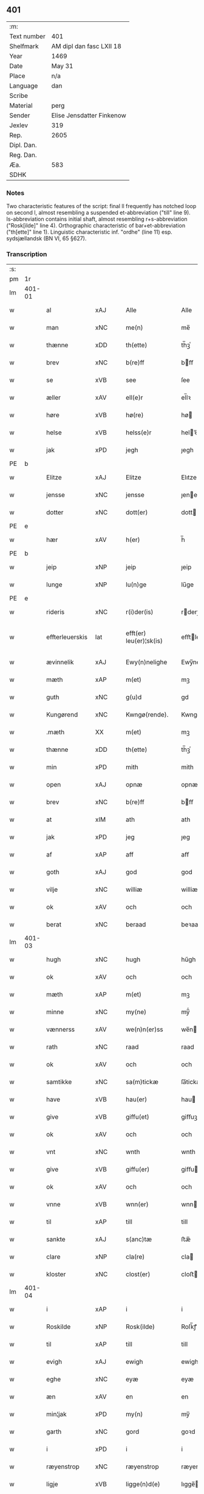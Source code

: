 ** 401
| :m:         |                           |
| Text number | 401                       |
| Shelfmark   | AM dipl dan fasc LXII 18  |
| Year        | 1469                      |
| Date        | May 31                    |
| Place       | n/a                       |
| Language    | dan                       |
| Scribe      |                           |
| Material    | perg                      |
| Sender      | Elise Jensdatter Finkenow |
| Jexlev      | 319                       |
| Rep.        | 2605                      |
| Dipl. Dan.  |                           |
| Reg. Dan.   |                           |
| Æa.         | 583                       |
| SDHK        |                           |

*** Notes
Two characteristic features of the script: final ll frequently has notched loop
on second l, almost resembling a suspended et-abbreviation ("till" line
9). Is-abbreviation contains initial shaft, almost resembling r+s-abbreviation
("Rosk[ilde]" line 4). Orthographic characteristic of bar+et-abbreviation
("th[ette]" line 1). Linguistic characteristic inf. "ordhe" (line 11)
esp. sydsjællandsk (BN VI, 65 §627).


*** Transcription
| :s: |        |                 |                |   |   |                         |              |   |   |   |        |     |   |   |   |               |
| pm  | 1r     |                 |                |   |   |                         |              |   |   |   |        |     |   |   |   |               |
| lm  | 401-01 |                 |                |   |   |                         |              |   |   |   |        |     |   |   |   |               |
| w   |        | al              | xAJ            |   |   | Alle                    | Alle         |   |   |   |        | dan |   |   |   |        401-01 |
| w   |        | man             | xNC            |   |   | me(n)                   | me̅           |   |   |   |        | dan |   |   |   |        401-01 |
| w   |        | thænne          | xDD            |   |   | th(ette)                | th̅ꝫͤ          |   |   |   |        | dan |   |   |   |        401-01 |
| w   |        | brev            | xNC            |   |   | b(re)ff                 | bﬀ          |   |   |   |        | dan |   |   |   |        401-01 |
| w   |        | se              | xVB            |   |   | see                     | ſee          |   |   |   |        | dan |   |   |   |        401-01 |
| w   |        | æller           | xAV            |   |   | ell(e)r                 | el̅lꝛ         |   |   |   |        | dan |   |   |   |        401-01 |
| w   |        | høre            | xVB            |   |   | hø(re)                  | hø          |   |   |   |        | dan |   |   |   |        401-01 |
| w   |        | helse           | xVB            |   |   | helss(e)r               | helꝛ̅        |   |   |   |        | dan |   |   |   |        401-01 |
| w   |        | jak             | xPD            |   |   | jegh                    | ȷegh         |   |   |   |        | dan |   |   |   |        401-01 |
| PE  | b      |                 |                |   |   |                         |              |   |   |   |        |     |   |   |   |               |
| w   |        | Elitze          | xAJ            |   |   | Elitze                  | Elıtze       |   |   |   |        | dan |   |   |   |        401-01 |
| w   |        | jensse          | xNC            |   |   | jensse                  | ȷene        |   |   |   |        | dan |   |   |   |        401-01 |
| w   |        | dotter          | xNC            |   |   | dott(er)                | dott        |   |   |   |        | dan |   |   |   |        401-01 |
| PE  | e      |                 |                |   |   |                         |              |   |   |   |        |     |   |   |   |               |
| w   |        | hær             | xAV            |   |   | h(er)                   | h̅            |   |   |   |        | dan |   |   |   |        401-01 |
| PE  | b      |                 |                |   |   |                         |              |   |   |   |        |     |   |   |   |               |
| w   |        | jeip            | xNP            |   |   | jeip                    | ȷeip         |   |   |   |        | dan |   |   |   |        401-01 |
| w   |        | lunge           | xNP            |   |   | lu(n)ge                 | lu̅ge         |   |   |   |        | dan |   |   |   |        401-01 |
| PE  | e      |                 |                |   |   |                         |              |   |   |   |        |     |   |   |   |               |
| w   |        | rideris         | xNC            |   |   | r(i)der(is)             | rderꝭ       |   |   |   |        | dan |   |   |   |        401-01 |
| w   |        | effterleuerskis | lat            |   |   | efft(er) leu(er)¦sk(is) | eﬀtleu¦ſkꝭ |   |   |   |        | dan |   |   |   | 401-01—401-02 |
| w   |        | ævinnelik       | xAJ            |   |   | Ewy(n)nelighe           | Ewy̅nelighe   |   |   |   |        | dan |   |   |   |        401-02 |
| w   |        | mæth            | xAP            |   |   | m(et)                   | mꝫ           |   |   |   |        | dan |   |   |   |        401-02 |
| w   |        | guth            | xNC            |   |   | g(u)d                   | gd           |   |   |   |        | dan |   |   |   |        401-02 |
| w   |        | Kungørend       | xNC            |   |   | Kwngø(rende).           | Kwngø.      |   |   |   | de-sup | dan |   |   |   |        401-02 |
| w   |        | .mæth           | XX             |   |   | m(et)                   | mꝫ           |   |   |   |        | dan |   |   |   |        401-02 |
| w   |        | thænne          | xDD            |   |   | th(ette)                | th̅ꝫͤ          |   |   |   |        | dan |   |   |   |        401-02 |
| w   |        | min             | xPD            |   |   | mith                    | mith         |   |   |   |        | dan |   |   |   |        401-02 |
| w   |        | open            | xAJ            |   |   | opnæ                    | opnæ         |   |   |   |        | dan |   |   |   |        401-02 |
| w   |        | brev            | xNC            |   |   | b(re)ff                 | bﬀ          |   |   |   |        | dan |   |   |   |        401-02 |
| w   |        | at              | xIM            |   |   | ath                     | ath          |   |   |   |        | dan |   |   |   |        401-02 |
| w   |        | jak             | xPD            |   |   | jeg                     | ȷeg          |   |   |   |        | dan |   |   |   |        401-02 |
| w   |        | af              | xAP            |   |   | aff                     | aﬀ           |   |   |   |        | dan |   |   |   |        401-02 |
| w   |        | goth            | xAJ            |   |   | god                     | god          |   |   |   |        | dan |   |   |   |        401-02 |
| w   |        | vilje           | xNC            |   |   | williæ                  | williæ       |   |   |   |        | dan |   |   |   |        401-02 |
| w   |        | ok              | xAV            |   |   | och                     | och          |   |   |   |        | dan |   |   |   |        401-02 |
| w   |        | berat           | xNC            |   |   | beraad                  | beꝛaad       |   |   |   |        | dan |   |   |   |        401-02 |
| lm  | 401-03 |                 |                |   |   |                         |              |   |   |   |        |     |   |   |   |               |
| w   |        | hugh            | xNC            |   |   | hugh                    | hűgh         |   |   |   |        | dan |   |   |   |        401-03 |
| w   |        | ok              | xAV            |   |   | och                     | och          |   |   |   |        | dan |   |   |   |        401-03 |
| w   |        | mæth            | xAP            |   |   | m(et)                   | mꝫ           |   |   |   |        | dan |   |   |   |        401-03 |
| w   |        | minne           | xNC            |   |   | my(ne)                  | my̅ͤ           |   |   |   |        | dan |   |   |   |        401-03 |
| w   |        | vænnerss        | xAV            |   |   | we(n)n(er)ss            | we̅n        |   |   |   |        | dan |   |   |   |        401-03 |
| w   |        | rath            | xNC            |   |   | raad                    | raad         |   |   |   |        | dan |   |   |   |        401-03 |
| w   |        | ok              | xAV            |   |   | och                     | och          |   |   |   |        | dan |   |   |   |        401-03 |
| w   |        | samtikke        | xNC            |   |   | sa(m)tickæ              | ſa̅tickæ      |   |   |   |        | dan |   |   |   |        401-03 |
| w   |        | have            | xVB            |   |   | hau(er)                 | hau         |   |   |   |        | dan |   |   |   |        401-03 |
| w   |        | give            | xVB            |   |   | giffu(et)               | giﬀuꝫ        |   |   |   |        | dan |   |   |   |        401-03 |
| w   |        | ok              | xAV            |   |   | och                     | och          |   |   |   |        | dan |   |   |   |        401-03 |
| w   |        | vnt             | xNC            |   |   | wnth                    | wnth         |   |   |   |        | dan |   |   |   |        401-03 |
| w   |        | give            | xVB            |   |   | giffu(er)               | giﬀu        |   |   |   |        | dan |   |   |   |        401-03 |
| w   |        | ok              | xAV            |   |   | och                     | och          |   |   |   |        | dan |   |   |   |        401-03 |
| w   |        | vnne            | xVB            |   |   | wnn(er)                 | wnn         |   |   |   |        | dan |   |   |   |        401-03 |
| w   |        | til             | xAP            |   |   | till                    | till         |   |   |   |        | dan |   |   |   |        401-03 |
| w   |        | sankte          | xAJ            |   |   | s(anc)tæ                | ﬅæ̅           |   |   |   |        | dan |   |   |   |        401-03 |
| w   |        | clare           | xNP            |   |   | cla(re)                 | cla         |   |   |   |        | dan |   |   |   |        401-03 |
| w   |        | kloster         | xNC            |   |   | clost(er)               | cloﬅ        |   |   |   |        | dan |   |   |   |        401-03 |
| lm  | 401-04 |                 |                |   |   |                         |              |   |   |   |        |     |   |   |   |               |
| w   |        | i               | xAP            |   |   | i                       | i            |   |   |   |        | dan |   |   |   |        401-04 |
| w   |        | Roskilde        | xNP            |   |   | Rosk(ilde)              | Roſk̅ꝭ        |   |   |   |        | dan |   |   |   |        401-04 |
| w   |        | til             | xAP            |   |   | till                    | till         |   |   |   |        | dan |   |   |   |        401-04 |
| w   |        | evigh           | xAJ            |   |   | ewigh                   | ewigh        |   |   |   |        | dan |   |   |   |        401-04 |
| w   |        | eghe            | xNC            |   |   | eyæ                     | eyæ          |   |   |   |        | dan |   |   |   |        401-04 |
| w   |        | æn              | xAV            |   |   | en                      | en           |   |   |   |        | dan |   |   |   |        401-04 |
| w   |        | min¦jak         | xPD            |   |   | my(n)                   | my̅           |   |   |   |        | dan |   |   |   |        401-04 |
| w   |        | garth           | xNC            |   |   | gord                    | goꝛd         |   |   |   |        | dan |   |   |   |        401-04 |
| w   |        | i               | xPD            |   |   | i                       | i            |   |   |   |        | dan |   |   |   |        401-04 |
| w   |        | ræyenstrop      | xNC            |   |   | ræyenstrop              | ræyenﬅrop    |   |   |   |        | dan |   |   |   |        401-04 |
| w   |        | ligje           | xVB            |   |   | ligge(n)d(e)            | lıgge̅       |   |   |   |        | dan |   |   |   |        401-04 |
| w   |        | i               | xPD            |   |   | i                       | i            |   |   |   |        | dan |   |   |   |        401-04 |
| PL  | b      |                 |                |   |   |                         |              |   |   |   |        |     |   |   |   |               |
| w   |        | gunnersløff     | xAJ            |   |   | gwnn(er)sløff           | gwnnſløﬀ    |   |   |   |        | dan |   |   |   |        401-04 |
| w   |        | sange           | xVB            |   |   | songh                   | ſongh        |   |   |   |        | dan |   |   |   |        401-04 |
| PL  | e      |                 |                |   |   |                         |              |   |   |   |        |     |   |   |   |               |
| w   |        | i               | xPD            |   |   | i                       | i            |   |   |   |        | dan |   |   |   |        401-04 |
| PL  | b      |                 |                |   |   |                         |              |   |   |   |        |     |   |   |   |               |
| w   |        | flackæbergs     | xNC            |   |   | flackæb(er)gs           | flackæbg   |   |   |   |        | dan |   |   |   |        401-04 |
| w   |        | hæreth          | xNC            |   |   | h(eret)                 | h̅ꝭᷓ           |   |   |   |        | dan |   |   |   |        401-04 |
| PL  | e      |                 |                |   |   |                         |              |   |   |   |        |     |   |   |   |               |
| lm  | 401-05 |                 |                |   |   |                         |              |   |   |   |        |     |   |   |   |               |
| w   |        | ok              | xAV            |   |   | Och                     | Och          |   |   |   |        | dan |   |   |   |        401-05 |
| w   |        | give            | xVB            |   |   | giffu(er)               | giﬀu        |   |   |   |        | dan |   |   |   |        401-05 |
| w   |        | arlik           | xAJ            |   |   | arlighæ                 | aꝛlighæ      |   |   |   |        | dan |   |   |   |        401-05 |
| w   |        | til             | xAP            |   |   | til                     | til          |   |   |   |        | dan |   |   |   |        401-05 |
| w   |        | landgillæ       | xAJ            |   |   | landgillæ               | landgillæ    |   |   |   |        | dan |   |   |   |        401-05 |
| w   |        | i               | xPD            |   |   | i                       | i            |   |   |   |        | dan |   |   |   |        401-05 |
| w   |        | pund            | xNC            |   |   | p(u)nd                  | pn̅d          |   |   |   |        | dan |   |   |   |        401-05 |
| w   |        | bygje           | xVB            |   |   | bygh                    | bẏgh         |   |   |   |        | dan |   |   |   |        401-05 |
| w   |        | æn              | xAV            |   |   | en                      | e           |   |   |   |        | dan |   |   |   |        401-05 |
| w   |        | ørtugh          | xNC            |   |   | ørtugh                  | øꝛtűgh       |   |   |   |        | dan |   |   |   |        401-05 |
| w   |        | rugh            | xNC            |   |   | rw                      | rw           |   |   |   |        | dan |   |   |   |        401-05 |
| w   |        | i               | xAP            |   |   | i                       | i            |   |   |   |        | dan |   |   |   |        401-05 |
| w   |        | lamb            | xNC            |   |   | laam                    | laam         |   |   |   |        | dan |   |   |   |        401-05 |
| w   |        | æn              | xAV            |   |   | en                      | e           |   |   |   |        | dan |   |   |   |        401-05 |
| w   |        | goos            | xNC            |   |   | gooss                   | goo         |   |   |   |        | dan |   |   |   |        401-05 |
| w   |        | ii              | rom            |   |   | ii                      | ii           |   |   |   |        | dan |   |   |   |        401-05 |
| w   |        | høøns           | xAJ            |   |   | høø⟨n⟩ss                | høø⟨n⟩      |   |   |   |        | dan |   |   |   |        401-05 |
| w   |        | ok              | xAV            |   |   | Och                     | Och          |   |   |   |        | dan |   |   |   |        401-05 |
| w   |        | svin            | xNC            |   |   | swyn                    | ſwẏn         |   |   |   |        | dan |   |   |   |        401-05 |
| lm  | 401-06 |                 |                |   |   |                         |              |   |   |   |        |     |   |   |   |               |
| w   |        | nær             | xAP            |   |   | nar                     | naꝛ          |   |   |   |        | dan |   |   |   |        401-06 |
| w   |        | sum             | xRP            |   |   | som                     | ſo          |   |   |   |        | dan |   |   |   |        401-06 |
| w   |        | alth            | xNC            |   |   | aldh(e)n                | aldh̅        |   |   |   |        | dan |   |   |   |        401-06 |
| w   |        | være            | xVB            |   |   | ær                      | æꝛ           |   |   |   |        | dan |   |   |   |        401-06 |
| p   |        | ,               | XX             |   |   | ,                       | ,            |   |   |   |        | dan |   |   |   |        401-06 |
| w   |        | ok              | xAV            |   |   | och                     | och          |   |   |   |        | dan |   |   |   |        401-06 |
| w   |        | arbejde         | xNC            |   |   | arbeydhe                | aꝛbeẏdhe     |   |   |   |        | dan |   |   |   |        401-06 |
| w   |        | um              | xAP            |   |   | om                      | o           |   |   |   |        | dan |   |   |   |        401-06 |
| w   |        | høst            | xNC            |   |   | høsth(e)n               | høﬅh̅        |   |   |   |        | dan |   |   |   |        401-06 |
| w   |        | ok              | xAV            |   |   | Och                     | Och          |   |   |   |        | dan |   |   |   |        401-06 |
| w   |        | mæth            | xAP            |   |   | m(et)                   | mꝫ           |   |   |   |        | dan |   |   |   |        401-06 |
| w   |        | al              | xAJ            |   |   | all                     | all          |   |   |   |        | dan |   |   |   |        401-06 |
| w   |        | fornævnd        | xAJ            |   |   | for(nefnde)             | foꝛ.ͩͤ         |   |   |   |        | dan |   |   |   |        401-06 |
| w   |        | goths           | xNC            |   |   | gotz                    | gotz         |   |   |   |        | dan |   |   |   |        401-06 |
| w   |        | tillygælsse     | xNC            |   |   | tillygælsse             | tillygæle   |   |   |   |        | dan |   |   |   |        401-06 |
| w   |        | skogh           | xNC            |   |   | skow                    | ſkow         |   |   |   |        | dan |   |   |   |        401-06 |
| w   |        | mark            | xNC            |   |   | m(ar)ck                 | mᷓck          |   |   |   |        | dan |   |   |   |        401-06 |
| w   |        | aghmr           | xAP            |   |   | agh(m)r                 | agh̅ꝛ         |   |   |   |        | dan |   |   |   |        401-06 |
| lm  | 401-07 |                 |                |   |   |                         |              |   |   |   |        |     |   |   |   |               |
| w   |        | æng             | xNC            |   |   | engh                    | engh         |   |   |   |        | dan |   |   |   |        401-07 |
| w   |        | vot             | xAJ            |   |   | woth                    | woth         |   |   |   |        | dan |   |   |   |        401-07 |
| w   |        | tivr            | xAJ            |   |   | tiwrth                  | tiwꝛth       |   |   |   |        | dan |   |   |   |        401-07 |
| w   |        | fæægang         | xAJ            |   |   | fææ gangh               | fææ gangh    |   |   |   |        | dan |   |   |   |        401-07 |
| w   |        | ok              | xAV            |   |   | och                     | och          |   |   |   |        | dan |   |   |   |        401-07 |
| w   |        | fyskeuant       | xNC            |   |   | fyske wanth             | fyſke wanth  |   |   |   |        | dan |   |   |   |        401-07 |
| w   |        | ænge            | xPD            |   |   | Jnth(et)                | Jnth̅ꝫ        |   |   |   |        | dan |   |   |   |        401-07 |
| w   |        | undertaghet     | xAP            |   |   | wnd(er) tagh(et)        | wnd tagh̅ꝫ   |   |   |   |        | dan |   |   |   |        401-07 |
| w   |        | ok              | xAV            |   |   | Och                     | Och          |   |   |   |        | dan |   |   |   |        401-07 |
| w   |        | mæth            | xAP            |   |   | m(et)                   | mꝫ           |   |   |   |        | dan |   |   |   |        401-07 |
| w   |        | al              | xAJ            |   |   | alle                    | alle         |   |   |   |        | dan |   |   |   |        401-07 |
| w   |        | thænne          | xDD            |   |   | the                     | the          |   |   |   |        | dan |   |   |   |        401-07 |
| w   |        | brev            | xNC            |   |   | b(re)ff                 | bﬀ          |   |   |   |        | dan |   |   |   |        401-07 |
| w   |        | sum             | xRP            |   |   | som                     | ſom          |   |   |   |        | dan |   |   |   |        401-07 |
| lm  | 401-08 |                 |                |   |   |                         |              |   |   |   |        |     |   |   |   |               |
| w   |        | thær            | xAV            |   |   | th(e)r                  | th̅ꝛ          |   |   |   |        | dan |   |   |   |        401-08 |
| w   |        | vppa            | xPD            |   |   | wppa                    | wa          |   |   |   |        | dan |   |   |   |        401-08 |
| w   |        | lythe           | xVB            |   |   | lydhe                   | lẏdhe        |   |   |   |        | dan |   |   |   |        401-08 |
| w   |        | huilk           | xNC            |   |   | huilken                 | huilken      |   |   |   |        | dan |   |   |   |        401-08 |
| w   |        | fornævnd        | xAJ            |   |   | for(nefde)              | foꝛ.ͩͤ         |   |   |   |        | dan |   |   |   |        401-08 |
| w   |        | garth           | xNC            |   |   | gord                    | goꝛd         |   |   |   |        | dan |   |   |   |        401-08 |
| w   |        | min¦jak         | xPD            |   |   | my(n)                   | my̅           |   |   |   |        | dan |   |   |   |        401-08 |
| w   |        | kære            | xNC            |   |   | kæ(re)                  | kæ          |   |   |   |        | dan |   |   |   |        401-08 |
| w   |        | husbonne        | xVB            |   |   | husbondhe               | huſbondhe    |   |   |   |        | dan |   |   |   |        401-08 |
| w   |        | hær             | xAV            |   |   | h(er)                   | h̅            |   |   |   |        | dan |   |   |   |        401-08 |
| PE  | b      |                 |                |   |   |                         |              |   |   |   |        |     |   |   |   |               |
| w   |        | jeip            | xNP            |   |   | jeip                    | ȷeıp         |   |   |   |        | dan |   |   |   |        401-08 |
| w   |        | lung            | xAJ            |   |   | lu(n)ghe                | lu̅ghe        |   |   |   |        | dan |   |   |   |        401-08 |
| PE  | e      |                 |                |   |   |                         |              |   |   |   |        |     |   |   |   |               |
| w   |        | guth            | xNC            |   |   | g(u)d                   | gd           |   |   |   |        | dan |   |   |   |        401-08 |
| w   |        | han             | xPD            |   |   | ha(n)s                  | ha̅          |   |   |   |        | dan |   |   |   |        401-08 |
| w   |        | sjal            | xNC            |   |   | siell                   | ſıell        |   |   |   |        | dan |   |   |   |        401-08 |
| w   |        | have            | xVB            |   |   | haue                    | haűe         |   |   |   |        | dan |   |   |   |        401-08 |
| lm  | 401-09 |                 |                |   |   |                         |              |   |   |   |        |     |   |   |   |               |
| w   |        | køppthe         | xNC            |   |   | køppthe                 | køthe       |   |   |   |        | dan |   |   |   |        401-09 |
| w   |        | af              | xAP            |   |   | aff                     | aﬀ           |   |   |   |        | dan |   |   |   |        401-09 |
| PE  | b      |                 |                |   |   |                         |              |   |   |   |        |     |   |   |   |               |
| w   |        | hænrik          | xAJ            |   |   | he(n)rick               | he̅rick       |   |   |   |        | dan |   |   |   |        401-09 |
| w   |        | ostredssøn      | xAJ            |   |   | ost(re)dss(øn)          | oﬅdſ       |   |   |   |        | dan |   |   |   |        401-09 |
| PE  | e      |                 |                |   |   |                         |              |   |   |   |        |     |   |   |   |               |
| w   |        | ok              | xAV            |   |   | Och                     | Och          |   |   |   |        | dan |   |   |   |        401-09 |
| w   |        | thænne          | xDD            |   |   | th(en)n(e)              | th̅ͤ          |   |   |   |        | dan |   |   |   |        401-09 |
| w   |        | fornævnd        | xAJ            |   |   | for(nefnde)             | foꝛ.ͩͤ         |   |   |   |        | dan |   |   |   |        401-09 |
| w   |        | garth           | xNC            |   |   | gord                    | goꝛd         |   |   |   |        | dan |   |   |   |        401-09 |
| w   |        | give            | xVB            |   |   | giffu(er)               | giﬀu        |   |   |   |        | dan |   |   |   |        401-09 |
| w   |        | jak             | xPD            |   |   | jegh                    | jegh         |   |   |   |        | dan |   |   |   |        401-09 |
| w   |        | til             | xAP            |   |   | till                    | till         |   |   |   |        | dan |   |   |   |        401-09 |
| w   |        | fornævnd        | xAJ            |   |   | for(nefnde)             | foꝛ.ͩͤ         |   |   |   |        | dan |   |   |   |        401-09 |
| w   |        | kloster         | xNC            |   |   | clost(er)               | cloﬅ        |   |   |   |        | dan |   |   |   |        401-09 |
| w   |        | mæth            | xAP            |   |   | m(et)                   | mꝫ           |   |   |   |        | dan |   |   |   |        401-09 |
| w   |        | vælbirghthwgh   | xAJ            |   |   | welb(ir)gh¦dwgh         | welbᷣgh¦dwgh  |   |   |   |        | dan |   |   |   | 401-09—401-10 |
| w   |        | jomffrv         | xAJ            |   |   | jomff(rv)               | ȷomﬀͮ         |   |   |   |        | dan |   |   |   |        401-10 |
| PE  | b      |                 |                |   |   |                         |              |   |   |   |        |     |   |   |   |               |
| w   |        | Boil            | xAJ            |   |   | Boill                   | Boill        |   |   |   |        | dan |   |   |   |        401-10 |
| w   |        | hanrick         | xNC            |   |   | he(n)rickz              | he̅ꝛickz      |   |   |   |        | dan |   |   |   |        401-10 |
| w   |        | dotter          | xNC            |   |   | dott(er)                | dott        |   |   |   |        | dan |   |   |   |        401-10 |
| PE  | e      |                 |                |   |   |                         |              |   |   |   |        |     |   |   |   |               |
| w   |        | mæth            | xAP            |   |   | M(et)                   | Mꝫ           |   |   |   |        | dan |   |   |   |        401-10 |
| w   |        | vælko           | xVB            |   |   | welkor                  | welkor       |   |   |   |        | dan |   |   |   |        401-10 |
| w   |        | sum             | xRP            |   |   | som                     | ſo          |   |   |   |        | dan |   |   |   |        401-10 |
| w   |        | æfter           | xAP            |   |   | efft(er)                | eﬀt         |   |   |   |        | dan |   |   |   |        401-10 |
| w   |        | stor            | xAJ            |   |   | stor                    | ﬅoꝛ          |   |   |   |        | dan |   |   |   |        401-10 |
| w   |        | sum             | xRP            |   |   | so(m)                   | ſo̅           |   |   |   |        | dan |   |   |   |        401-10 |
| w   |        | ære             | xNC            |   |   | ær                      | æꝛ           |   |   |   |        | dan |   |   |   |        401-10 |
| w   |        | førsst          | xAJ            |   |   | førsst                  | føꝛſst       |   |   |   |        | dan |   |   |   |        401-10 |
| w   |        | ok              | xAV            |   |   | och                     | och          |   |   |   |        | dan |   |   |   |        401-10 |
| w   |        | fræmmærst       | xNC            |   |   | fræ(m)m(er)sth          | fræ̅mﬅh      |   |   |   |        | dan |   |   |   |        401-10 |
| w   |        | at              | xIM            |   |   | Ath                     | Ath          |   |   |   |        | dan |   |   |   |        401-10 |
| lm  | 401-11 |                 |                |   |   |                         |              |   |   |   |        |     |   |   |   |               |
| w   |        | huilk           | xNC            |   |   | huilke(n)               | huilke̅       |   |   |   |        | dan |   |   |   |        401-11 |
| w   |        | jomffrv         | xNC            |   |   | jo(m)ff(rv)             | ȷo̅ﬀͮ          |   |   |   |        | dan |   |   |   |        401-11 |
| w   |        | sum             | xPD            |   |   | so(m)                   | ſo̅           |   |   |   |        | dan |   |   |   |        401-11 |
| w   |        | abbetisse       | xNC            |   |   | abb(atis)sa             | ab̅bſa        |   |   |   |        | lat |   |   |   |        401-11 |
| w   |        | være            | xVB            |   |   | ær                      | æꝛ           |   |   |   |        | dan |   |   |   |        401-11 |
| w   |        | æller           | xAV            |   |   | ell(e)r                 | el̅lꝛ         |   |   |   |        | dan |   |   |   |        401-11 |
| w   |        | ore             | xVB            |   |   | ordhe                   | oꝛdhe        |   |   |   |        | dan |   |   |   |        401-11 |
| w   |        | skule           | xVB            |   |   | skall                   | ſkall        |   |   |   |        | dan |   |   |   |        401-11 |
| w   |        | skule           | xVB            |   |   | Skulle                  | Skulle       |   |   |   |        | dan |   |   |   |        401-11 |
| w   |        | have            | xVB            |   |   | haue                    | haue         |   |   |   |        | dan |   |   |   |        401-11 |
| w   |        | selve           | xVB            |   |   | selffue                 | ſelﬀue       |   |   |   |        | dan |   |   |   |        401-11 |
| w   |        | fornævnd        | xAJ            |   |   | for(nefnde)             | foꝛ.ͩͤ         |   |   |   |        | dan |   |   |   |        401-11 |
| w   |        | goths           | xNC            |   |   | gotz                    | gotz         |   |   |   |        | dan |   |   |   |        401-11 |
| w   |        | i               | xAP            |   |   | i                       | i            |   |   |   |        | dan |   |   |   |        401-11 |
| w   |        | forsvar         | xNC            |   |   | forswar                 | foꝛſwaꝛ      |   |   |   |        | dan |   |   |   |        401-11 |
| w   |        | til             | xAP            |   |   | till                    | tıll         |   |   |   |        | dan |   |   |   |        401-11 |
| lm  | 401-12 |                 |                |   |   |                         |              |   |   |   |        |     |   |   |   |               |
| w   |        | thæn            | xAT            |   |   | the                     | the          |   |   |   |        | dan |   |   |   |        401-12 |
| w   |        | goth            | xAJ            |   |   | godhe                   | godhe        |   |   |   |        | dan |   |   |   |        401-12 |
| w   |        | jomffruærs      | xNC            |   |   | jo(m)ffrwærs            | ȷo̅ﬀrwæꝛ     |   |   |   |        | dan |   |   |   |        401-12 |
| w   |        | nytte           | xNC            |   |   | nytthe                  | ẏtthe       |   |   |   |        | dan |   |   |   |        401-12 |
| w   |        | sum             | xRP            |   |   | so(m)                   | ſo̅           |   |   |   |        | dan |   |   |   |        401-12 |
| w   |        | i               | xPD            |   |   | i                       | i            |   |   |   |        | dan |   |   |   |        401-12 |
| w   |        | fornævnd        | xAJ            |   |   | for(nefnde)             | foꝛ.ͩͤ         |   |   |   |        | dan |   |   |   |        401-12 |
| w   |        | kloster         | xNC            |   |   | clost(er)               | cloﬅ        |   |   |   |        | dan |   |   |   |        401-12 |
| w   |        | ære             | xNC            |   |   | ær(e)                   | ær          |   |   |   |        | dan |   |   |   |        401-12 |
| w   |        | ok              | xAV            |   |   | och                     | och          |   |   |   |        | dan |   |   |   |        401-12 |
| w   |        | æj              | xAV            |   |   | ey                      | ey           |   |   |   |        | dan |   |   |   |        401-12 |
| w   |        | noker           | xPD            |   |   | nogh(e)r                | nogh̅ꝛ        |   |   |   |        | dan |   |   |   |        401-12 |
| w   |        | fov             | xNC            |   |   | fowed                   | fowed        |   |   |   |        | dan |   |   |   |        401-12 |
| w   |        | æller           | xAV            |   |   | ell(e)r                 | el̅lꝛ         |   |   |   |        | dan |   |   |   |        401-12 |
| w   |        | æmbessmen       | xNC            |   |   | æmbessmeen              | æmbemee    |   |   |   |        | dan |   |   |   |        401-12 |
| w   |        | sum             | xRP            |   |   | so(m)                   | ſo̅           |   |   |   |        | dan |   |   |   |        401-12 |
| lm  | 401-13 |                 |                |   |   |                         |              |   |   |   |        |     |   |   |   |               |
| w   |        | kloster         | xNC            |   |   | clost(er)               | cloﬅ        |   |   |   |        | dan |   |   |   |        401-13 |
| w   |        | have            | xVB            |   |   | haue                    | haue         |   |   |   |        | dan |   |   |   |        401-13 |
| w   |        | i               | xPD            |   |   | i                       | i            |   |   |   |        | dan |   |   |   |        401-13 |
| w   |        | forsvar         | xNC            |   |   | forswar                 | foꝛſwaꝛ      |   |   |   |        | dan |   |   |   |        401-13 |
| w   |        | sygh            | xAJ            |   |   | sygh                    | ſẏgh         |   |   |   |        | dan |   |   |   |        401-13 |
| w   |        | thær            | xAV            |   |   | th(e)r                  | th̅ꝛ          |   |   |   |        | dan |   |   |   |        401-13 |
| w   |        | noker           | xPD            |   |   | nogh(et)                | nogh̅ꝫ        |   |   |   |        | dan |   |   |   |        401-13 |
| w   |        | mæth            | xAP            |   |   | m(et)                   | mꝫ           |   |   |   |        | dan |   |   |   |        401-13 |
| w   |        | at              | xCS            |   |   | ath                     | ath          |   |   |   |        | dan |   |   |   |        401-13 |
| w   |        | bevare          | xVB            |   |   | bewar(e)                | bewar       |   |   |   |        | dan |   |   |   |        401-13 |
| w   |        | ok              | xAV            |   |   | Och                     | Och          |   |   |   |        | dan |   |   |   |        401-13 |
| w   |        | skule           | xVB            |   |   | skall                   | ſkall        |   |   |   |        | dan |   |   |   |        401-13 |
| w   |        | fornævnd        | xAJ            |   |   | for(nefnde)             | foꝛ.ͩͤ         |   |   |   |        | dan |   |   |   |        401-13 |
| PE  | b      |                 |                |   |   |                         |              |   |   |   |        |     |   |   |   |               |
| w   |        | boil            | xNC            |   |   | boill                   | boill        |   |   |   |        | dan |   |   |   |        401-13 |
| PE  | e      |                 |                |   |   |                         |              |   |   |   |        |     |   |   |   |               |
| w   |        | nytje¦nyte      | xVB            |   |   | nydhe                   | nẏdhe        |   |   |   |        | dan |   |   |   |        401-13 |
| w   |        | thæn            | xAT            |   |   | th(e)n                  | th̅          |   |   |   |        | dan |   |   |   |        401-13 |
| w   |        | ænne            | xPD            |   |   | e(n)næ                  | e̅næ          |   |   |   |        | dan |   |   |   |        401-13 |
| lm  | 401-14 |                 |                |   |   |                         |              |   |   |   |        |     |   |   |   |               |
| w   |        | ørtugh          | xNC            |   |   | ørtwgh                  | øꝛtwgh       |   |   |   |        | dan |   |   |   |        401-14 |
| w   |        | korn            | xNC            |   |   | korn                    | koꝛ         |   |   |   |        | dan |   |   |   |        401-14 |
| w   |        | sva             | xAV            |   |   | saa                     | ſaa          |   |   |   |        | dan |   |   |   |        401-14 |
| w   |        | længe           | xAV            |   |   | lenghe                  | lenghe       |   |   |   |        | dan |   |   |   |        401-14 |
| w   |        | sum             | xRP            |   |   | som                     | ſom          |   |   |   |        | dan |   |   |   |        401-14 |
| w   |        | hun             | xPD            |   |   | hwn                     | hwn          |   |   |   |        | dan |   |   |   |        401-14 |
| w   |        | leffuer         | xNC            |   |   | leffu(er)               | leﬀu        |   |   |   |        | dan |   |   |   |        401-14 |
| w   |        | thi             | xAV            |   |   | Thy                     | Thẏ          |   |   |   |        | dan |   |   |   |        401-14 |
| w   |        | tilbinde        | xVB            |   |   | tilbyndh(e)r            | tilbẏndh̅ꝛ    |   |   |   |        | dan |   |   |   |        401-14 |
| w   |        | jak             | xPD            |   |   | jegh                    | ȷegh         |   |   |   |        | dan |   |   |   |        401-14 |
| w   |        | jak             | xPD            |   |   | megh                    | megh         |   |   |   |        | dan |   |   |   |        401-14 |
| w   |        | ok              | xAV            |   |   | och                     | och          |   |   |   |        | dan |   |   |   |        401-14 |
| w   |        | minne           | xNC            |   |   | my(ne)                  | my̅ͤ           |   |   |   |        | dan |   |   |   |        401-14 |
| w   |        | arvynghe        | xVB            |   |   | arwy(n)ghæ              | aꝛwy̅ghæ      |   |   |   |        | dan |   |   |   |        401-14 |
| w   |        | at              | xIM            |   |   | at                      | at           |   |   |   |        | dan |   |   |   |        401-14 |
| lm  | 401-15 |                 |                |   |   |                         |              |   |   |   |        |     |   |   |   |               |
| w   |        | fri             | xAJ            |   |   | fry                     | frẏ          |   |   |   |        | dan |   |   |   |        401-15 |
| w   |        | ok              | xAV            |   |   | och                     | och          |   |   |   |        | dan |   |   |   |        401-15 |
| w   |        | hymle           | xAJ            |   |   | hymle                   | hẏmle        |   |   |   |        | dan |   |   |   |        401-15 |
| w   |        | ok              | xAV            |   |   | och                     | och          |   |   |   |        | dan |   |   |   |        401-15 |
| w   |        | til             | xAP            |   |   | til                     | til          |   |   |   |        | dan |   |   |   |        401-15 |
| w   |        | at              | xCS            |   |   | at                      | at           |   |   |   |        | dan |   |   |   |        401-15 |
| w   |        | sta             | xVB            |   |   | staa                    | ﬅaa          |   |   |   |        | dan |   |   |   |        401-15 |
| w   |        | fornævnd        | xAJ            |   |   | for(nefnde)             | foꝛͩͤ          |   |   |   |        | dan |   |   |   |        401-15 |
| w   |        | goths           | xNC            |   |   | gotz                    | gotz         |   |   |   |        | dan |   |   |   |        401-15 |
| w   |        | til             | xAP            |   |   | till                    | till         |   |   |   |        | dan |   |   |   |        401-15 |
| w   |        | fornævnd        | xAJ            |   |   | for(nefnde)             | foꝛ.ͩͤ         |   |   |   |        | dan |   |   |   |        401-15 |
| w   |        | clare           | xNP            |   |   | cla(re)                 | cla         |   |   |   |        | dan |   |   |   |        401-15 |
| w   |        | kloster         | xNC            |   |   | clost(er)               | cloﬅ        |   |   |   |        | dan |   |   |   |        401-15 |
| w   |        | til             | xAP            |   |   | till                    | tıll         |   |   |   |        | dan |   |   |   |        401-15 |
| w   |        | eværdelg        | xPD            |   |   | ew(er)delig             | ewdelig     |   |   |   |        | dan |   |   |   |        401-15 |
| w   |        | eghe            | xNC            |   |   | eyæ                     | eyæ          |   |   |   |        | dan |   |   |   |        401-15 |
| w   |        | eyæskullende    | xNC            |   |   | eyæskulle(n)d(e)        | eyæſkul̅le   |   |   |   |        | dan |   |   |   |        401-15 |
| lm  | 401-16 |                 |                |   |   |                         |              |   |   |   |        |     |   |   |   |               |
| w   |        | til             | xAP            |   |   | Till                    | Tıll         |   |   |   |        | dan |   |   |   |        401-16 |
| w   |        | ytermere        | xAJ            |   |   | ydh(e)rme(re)           | ydh̅ꝛme      |   |   |   |        | dan |   |   |   |        401-16 |
| w   |        | forvaring       | xNC            |   |   | forwa(ri)ngh            | foꝛwangh    |   |   |   |        | dan |   |   |   |        401-16 |
| w   |        | ok              | xAV            |   |   | och                     | och          |   |   |   |        | dan |   |   |   |        401-16 |
| w   |        | vitningzbird    | xAJ            |   |   | witni(n)gz bird         | witni̅gz bird |   |   |   |        | dan |   |   |   |        401-16 |
| w   |        | hærre           | xNC            |   |   | h(er)                   | h̅            |   |   |   |        | dan |   |   |   |        401-16 |
| w   |        | um              | xAP            |   |   | om                      | om           |   |   |   |        | dan |   |   |   |        401-16 |
| w   |        | hængje          | xVB            |   |   | he(n)gh(e)r             | he̅gh̅ꝛ        |   |   |   |        | dan |   |   |   |        401-16 |
| w   |        | jak             | xPD            |   |   | jeg                     | jeg          |   |   |   |        | dan |   |   |   |        401-16 |
| w   |        | mith            | xAJ            |   |   | mith                    | mith         |   |   |   |        | dan |   |   |   |        401-16 |
| w   |        | Insylle         | xAV            |   |   | Insyllæ                 | Inſẏllæ      |   |   |   |        | dan |   |   |   |        401-16 |
| w   |        | næthen          | xAV            |   |   | nedh(e)n                | nedh̅        |   |   |   |        | dan |   |   |   |        401-16 |
| w   |        | thænne          | xDD            |   |   | th(ette)                | th̅ꝫͤ          |   |   |   |        | dan |   |   |   |        401-16 |
| w   |        | brev            | xNC            |   |   | b(re)ff                 | bﬀ          |   |   |   |        | dan |   |   |   |        401-16 |
| lm  | 401-17 |                 |                |   |   |                         |              |   |   |   |        |     |   |   |   |               |
| w   |        | mæth            | xAP            |   |   | m(et)                   | mꝫ           |   |   |   |        | dan |   |   |   |        401-17 |
| w   |        | flere           | xAJ            |   |   | fle(re)                 | fle         |   |   |   |        | dan |   |   |   |        401-17 |
| w   |        | goth            | xAJ            |   |   | godhe                   | godhe        |   |   |   |        | dan |   |   |   |        401-17 |
| w   |        | mena            | xAJ            |   |   | mena                    | menz         |   |   |   |        | dan |   |   |   |        401-17 |
| w   |        | sum             | xRP            |   |   | som                     | ſom          |   |   |   |        | dan |   |   |   |        401-17 |
| w   |        | ære             | xNC            |   |   | ær                      | ær           |   |   |   |        | dan |   |   |   |        401-17 |
| w   |        | Doctar          | xAJ            |   |   | Doctar                  | Doctaꝛ       |   |   |   |        | dan |   |   |   |        401-17 |
| PE  | b      |                 |                |   |   |                         |              |   |   |   |        |     |   |   |   |               |
| w   |        | cristoffer      | xNC            |   |   | c(ri)stoff(er)          | cﬅoﬀ       |   |   |   |        | dan |   |   |   |        401-17 |
| PE  | e      |                 |                |   |   |                         |              |   |   |   |        |     |   |   |   |               |
| w   |        | prowesth        | xNP            |   |   | prowesth                | pꝛoweﬅh      |   |   |   |        | dan |   |   |   |        401-17 |
| w   |        | i               | xAP            |   |   | i                       | i            |   |   |   |        | dan |   |   |   |        401-17 |
| w   |        | roskilde        | xNP            |   |   | rosk(ilde)              | roſ̅kꝭ        |   |   |   |        | dan |   |   |   |        401-17 |
| w   |        | hærre           | xNC            |   |   | h(er)                   | h̅            |   |   |   |        | dan |   |   |   |        401-17 |
| PE  | b      |                 |                |   |   |                         |              |   |   |   |        |     |   |   |   |               |
| w   |        | olleff          | xNP            |   |   | olleff                  | olleﬀ        |   |   |   |        | dan |   |   |   |        401-17 |
| w   |        | lung            | xNC            |   |   | lw(n)ghe                | lw̅ghe        |   |   |   |        | dan |   |   |   |        401-17 |
| PE  | e      |                 |                |   |   |                         |              |   |   |   |        |     |   |   |   |               |
| w   |        | rithe           | xVB            |   |   | r(i)de(r)               | rde        |   |   |   |        | dan |   |   |   |        401-17 |
| PE  | b      |                 |                |   |   |                         |              |   |   |   |        |     |   |   |   |               |
| w   |        | hænrik          | xAJ            |   |   | he(n)¦rick              | he̅¦rick      |   |   |   |        | dan |   |   |   | 401-17—401-18 |
| w   |        | da              | xNC            |   |   | daa                     | daa          |   |   |   |        | dan |   |   |   |        401-18 |
| PE  | e      |                 |                |   |   |                         |              |   |   |   |        |     |   |   |   |               |
| w   |        | i               | xAP            |   |   | i                       | i            |   |   |   |        | dan |   |   |   |        401-18 |
| PL  | b      |                 |                |   |   |                         |              |   |   |   |        |     |   |   |   |               |
| w   |        | kelstrop        | xNC            |   |   | kelstrop                | kelﬅꝛop      |   |   |   |        | dan |   |   |   |        401-18 |
| PL  | e      |                 |                |   |   |                         |              |   |   |   |        |     |   |   |   |               |
| p   |        | .               | XX             |   |   | .                       | .            |   |   |   |        | dan |   |   |   |        401-18 |
| PE  | b      |                 |                |   |   |                         |              |   |   |   |        |     |   |   |   |               |
| w   |        | bo              | xVB            |   |   | Boo                     | Boo          |   |   |   |        | dan |   |   |   |        401-18 |
| w   |        | jenssøn         | xNP            |   |   | jenss(øn)               | ȷenſ        |   |   |   |        | dan |   |   |   |        401-18 |
| PE  | e      |                 |                |   |   |                         |              |   |   |   |        |     |   |   |   |               |
| w   |        | burgemester     | xNC            |   |   | b(ur)gemeste(r)         | bᷣgemeﬅe     |   |   |   |        | dan |   |   |   |        401-18 |
| w   |        | i               | xAP            |   |   | i                       | i            |   |   |   |        | dan |   |   |   |        401-18 |
| w   |        | roskilde        | xNP            |   |   | rosk(ilde)              | roſ̅kꝭ        |   |   |   |        | dan |   |   |   |        401-18 |
| PE  | b      |                 |                |   |   |                         |              |   |   |   |        |     |   |   |   |               |
| w   |        | hænrik          | xAJ            |   |   | hen(ri)ck               | henck       |   |   |   |        | dan |   |   |   |        401-18 |
| w   |        | boenskil        | xAJ            |   |   | boenskill               | boenſkıll    |   |   |   |        | dan |   |   |   |        401-18 |
| PE  | e      |                 |                |   |   |                         |              |   |   |   |        |     |   |   |   |               |
| w   |        | brrgemester     | xAJ            |   |   | b(rr)gemeste(r)         | bᷣgemeﬅe     |   |   |   |        | dan |   |   |   |        401-18 |
| w   |        | i               | xPD            |   |   | i                       | i            |   |   |   |        | dan |   |   |   |        401-18 |
| w   |        | samen¦same      | xAJ            |   |   | sa(m)me                 | ſa̅me         |   |   |   |        | dan |   |   |   |        401-18 |
| lm  | 401-19 |                 |                |   |   |                         |              |   |   |   |        |     |   |   |   |               |
| w   |        | stath           | xNC            |   |   | stedh                   | ﬅedh         |   |   |   |        | dan |   |   |   |        401-19 |
| w   |        | datum           | xNC            |   |   | Dat(um)                 | Datͫ          |   |   |   |        | lat |   |   |   |        401-19 |
| w   |        | anno            | lat            |   |   | Anno                    | Anno         |   |   |   |        | lat |   |   |   |        401-19 |
| w   |        | domini          | lat            |   |   | d(omi)ni                | dn̅ı          |   |   |   |        | lat |   |   |   |        401-19 |
| n   |        | mº              | lat            |   |   | mº                      | º           |   |   |   |        | lat |   |   |   |        401-19 |
| n   |        | cdº             | lat            |   |   | cdº                     | cdº          |   |   |   |        | lat |   |   |   |        401-19 |
| n   |        | lxº             | lat            |   |   | lxº                     | lxº          |   |   |   |        | lat |   |   |   |        401-19 |
| w   |        | nono            | lat            |   |   | nono                    | nono         |   |   |   |        | lat |   |   |   |        401-19 |
| w   |        | jpso            | lat            |   |   | jp(s)o                  | ȷpo̅          |   |   |   |        | lat |   |   |   |        401-19 |
| w   |        | die             | lat            |   |   | die                     | die          |   |   |   |        | lat |   |   |   |        401-19 |
| w   |        | vigilia         | xAJ            |   |   | vigi(lia)               | vigiͣ         |   |   |   |        | lat |   |   |   |        401-19 |
| w   |        | corporis        | xAJ            |   |   | cor(poris)              | coꝛꝭ         |   |   |   |        | lat |   |   |   |        401-19 |
| w   |        | christi         | xNC            |   |   | (christi)               | x           |   |   |   |        | lat |   |   |   |        401-19 |
| :e: |        |                 |                |   |   |                         |              |   |   |   |        |     |   |   |   |               |


